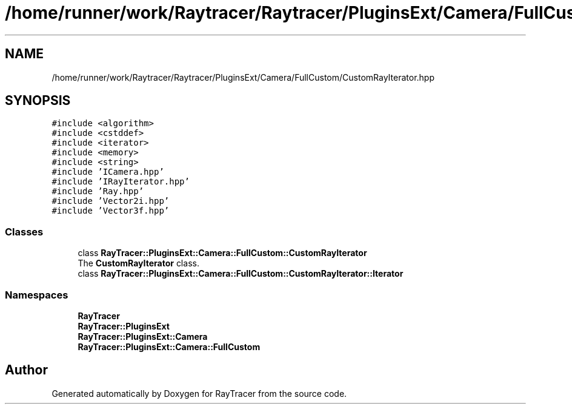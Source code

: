 .TH "/home/runner/work/Raytracer/Raytracer/PluginsExt/Camera/FullCustom/CustomRayIterator.hpp" 1 "Fri May 12 2023" "RayTracer" \" -*- nroff -*-
.ad l
.nh
.SH NAME
/home/runner/work/Raytracer/Raytracer/PluginsExt/Camera/FullCustom/CustomRayIterator.hpp
.SH SYNOPSIS
.br
.PP
\fC#include <algorithm>\fP
.br
\fC#include <cstddef>\fP
.br
\fC#include <iterator>\fP
.br
\fC#include <memory>\fP
.br
\fC#include <string>\fP
.br
\fC#include 'ICamera\&.hpp'\fP
.br
\fC#include 'IRayIterator\&.hpp'\fP
.br
\fC#include 'Ray\&.hpp'\fP
.br
\fC#include 'Vector2i\&.hpp'\fP
.br
\fC#include 'Vector3f\&.hpp'\fP
.br

.SS "Classes"

.in +1c
.ti -1c
.RI "class \fBRayTracer::PluginsExt::Camera::FullCustom::CustomRayIterator\fP"
.br
.RI "The \fBCustomRayIterator\fP class\&. "
.ti -1c
.RI "class \fBRayTracer::PluginsExt::Camera::FullCustom::CustomRayIterator::Iterator\fP"
.br
.in -1c
.SS "Namespaces"

.in +1c
.ti -1c
.RI " \fBRayTracer\fP"
.br
.ti -1c
.RI " \fBRayTracer::PluginsExt\fP"
.br
.ti -1c
.RI " \fBRayTracer::PluginsExt::Camera\fP"
.br
.ti -1c
.RI " \fBRayTracer::PluginsExt::Camera::FullCustom\fP"
.br
.in -1c
.SH "Author"
.PP 
Generated automatically by Doxygen for RayTracer from the source code\&.
